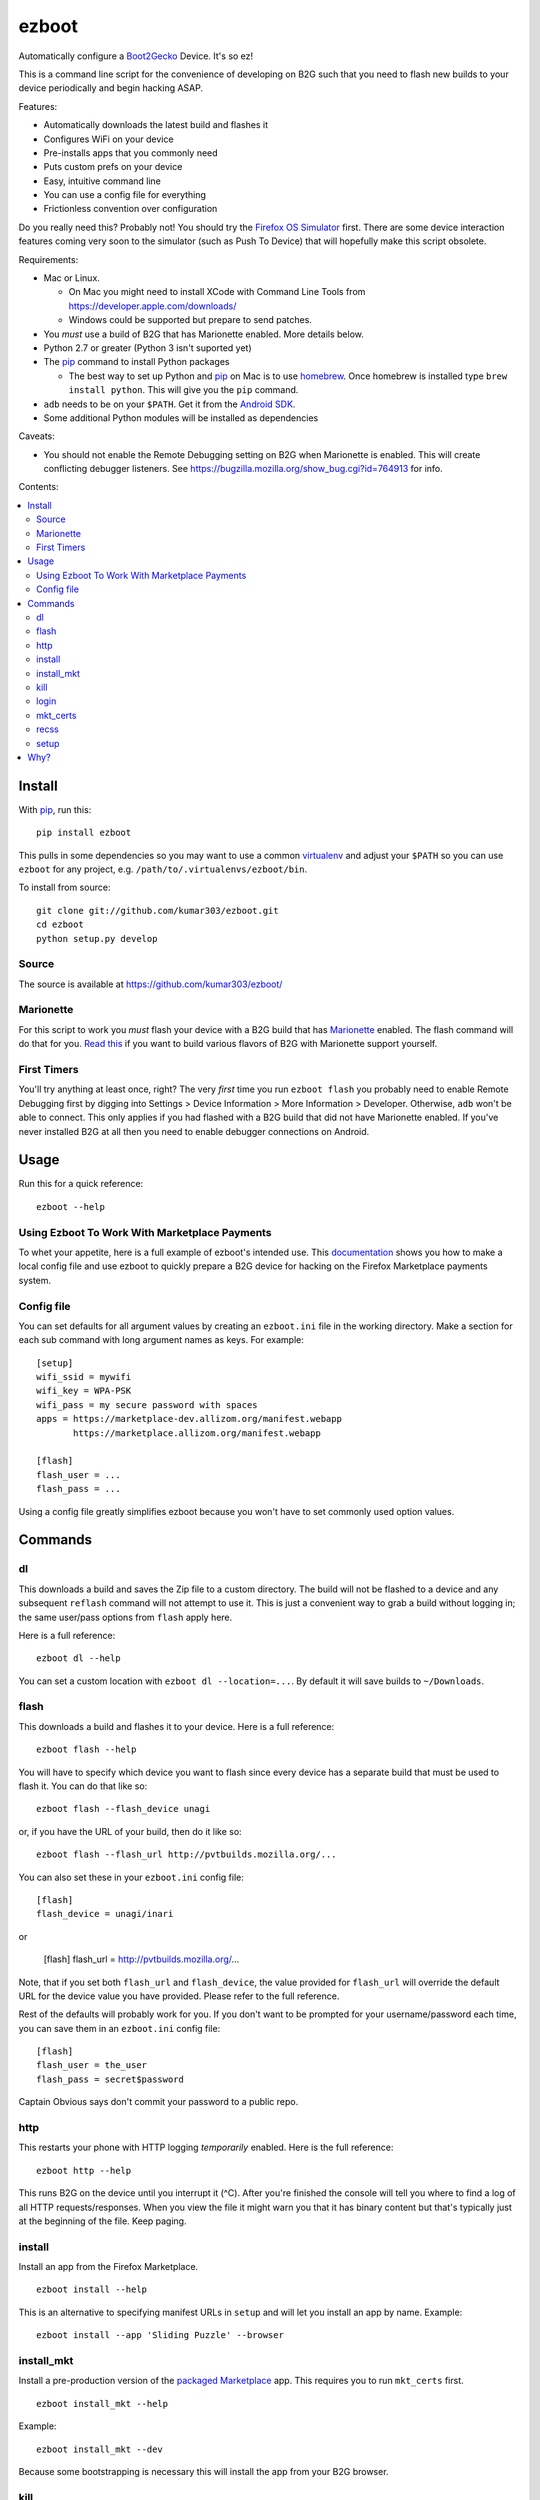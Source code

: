 ======
ezboot
======

Automatically configure a `Boot2Gecko`_ Device. It's so ez!

.. _`Boot2Gecko`: https://developer.mozilla.org/en-US/docs/Mozilla/Firefox_OS

This is a command line script for the convenience of
developing on B2G such that you need to flash new builds
to your device periodically and begin hacking ASAP.

Features:

* Automatically downloads the latest build and flashes it
* Configures WiFi on your device
* Pre-installs apps that you commonly need
* Puts custom prefs on your device
* Easy, intuitive command line
* You can use a config file for everything
* Frictionless convention over configuration

Do you really need this? Probably not! You should try the
`Firefox OS Simulator`_ first. There are some device
interaction features coming very soon to the simulator
(such as Push To Device)
that will hopefully make this script obsolete.

Requirements:

* Mac or Linux.

  * On Mac you might need to install XCode with Command Line Tools
    from https://developer.apple.com/downloads/
  * Windows could be supported but prepare to send patches.

* You *must* use a build of B2G that has Marionette enabled.
  More details below.
* Python 2.7 or greater (Python 3 isn't suported yet)
* The `pip`_ command to install Python packages

  * The best way to set up Python and `pip`_ on Mac is to use
    `homebrew`_. Once homebrew is installed type
    ``brew install python``. This will give you the ``pip`` command.

* ``adb`` needs to be on your ``$PATH``.
  Get it from the `Android SDK`_.
* Some additional Python modules will be installed as dependencies

Caveats:

* You should not enable the Remote Debugging setting on B2G when
  Marionette is enabled. This will create conflicting debugger listeners.
  See https://bugzilla.mozilla.org/show_bug.cgi?id=764913 for info.

.. _`Android SDK`: http://developer.android.com/sdk/index.html
.. _`Firefox OS Simulator`: https://developer.mozilla.org/en-US/docs/Mozilla/Firefox_OS/Using_Firefox_OS_Simulator
.. _`homebrew`: http://mxcl.github.com/homebrew/

Contents:

.. contents::
      :local:

Install
=======

With `pip`_, run this::

    pip install ezboot

This pulls in some dependencies so you may want to use a common
`virtualenv`_ and adjust your ``$PATH`` so you can use ``ezboot`` for
any project, e.g. ``/path/to/.virtualenvs/ezboot/bin``.

To install from source::

   git clone git://github.com/kumar303/ezboot.git
   cd ezboot
   python setup.py develop

.. _`pip`: http://www.pip-installer.org/en/latest/
.. _`virtualenv`: http://pypi.python.org/pypi/virtualenv

Source
------

The source is available at https://github.com/kumar303/ezboot/

Marionette
----------

For this script to work you *must* flash your device with a B2G build that
has `Marionette`_ enabled. The flash command will do
that for you. `Read this`_ if you want to build various flavors of
B2G with Marionette support yourself.

.. _`Marionette`: https://developer.mozilla.org/en-US/docs/Marionette
.. _`Read this`: https://developer.mozilla.org/en-US/docs/Marionette/Setup

First Timers
------------

You'll try anything at least once, right? The very *first* time you run
``ezboot flash`` you probably need to enable Remote Debugging first by
digging into
Settings > Device Information > More Information > Developer.
Otherwise, ``adb`` won't be able to connect.
This only applies if you had flashed with a B2G build that did not have
Marionette enabled.
If you've never installed B2G at all then you need to enable debugger
connections on Android.

Usage
=====

Run this for a quick reference::

    ezboot --help

Using Ezboot To Work With Marketplace Payments
----------------------------------------------

To whet your appetite, here is a full example of ezboot's intended use.
This `documentation <https://webpay.readthedocs.org/en/latest/use_hosted_webpay.html#set-up-a-device-with-ezboot>`_
shows you how to make a local config file and use ezboot to quickly prepare a B2G
device for hacking on the Firefox Marketplace payments system.

Config file
-----------

You can set defaults for all argument values by creating an
``ezboot.ini`` file in the working directory. Make a section
for each sub command with long argument names as keys.
For example::

    [setup]
    wifi_ssid = mywifi
    wifi_key = WPA-PSK
    wifi_pass = my secure password with spaces
    apps = https://marketplace-dev.allizom.org/manifest.webapp
           https://marketplace.allizom.org/manifest.webapp

    [flash]
    flash_user = ...
    flash_pass = ...

Using a config file greatly simplifies ezboot because you won't have to set
commonly used option values.

Commands
========

dl
--

This downloads a build and saves the Zip file to a custom directory.
The build will not be flashed to a
device and any subsequent ``reflash`` command will not attempt to use
it. This is just a convenient way to grab a build without logging in;
the same user/pass options from ``flash`` apply here.

Here is a full reference::

    ezboot dl --help

You can set a custom location with ``ezboot dl --location=...``.
By default it will save builds to ``~/Downloads``.

flash
-----

This downloads a build and flashes it to your device.
Here is a full reference::

    ezboot flash --help

You will have to specify which device you want to flash since every device has
a separate build that must be used to flash it. You can do that like so::

    ezboot flash --flash_device unagi

or, if you have the URL of your build, then do it like so::

    ezboot flash --flash_url http://pvtbuilds.mozilla.org/...

You can also set these in your ``ezboot.ini`` config file::

    [flash]
    flash_device = unagi/inari

or

    [flash]
    flash_url = http://pvtbuilds.mozilla.org/...

Note, that if you set both ``flash_url`` and ``flash_device``, the value
provided for ``flash_url`` will override the default URL for the device
value you have provided. Please refer to the full reference.

Rest of the defaults will probably work for you. If you don't want
to be prompted for your username/password each time, you can save
them in an ``ezboot.ini`` config file::

    [flash]
    flash_user = the_user
    flash_pass = secret$password

Captain Obvious says don't commit your password to a public repo.

http
----

This restarts your phone with HTTP logging *temporarily* enabled.
Here is the full reference::

    ezboot http --help

This runs B2G on the device until you interrupt it (^C). After you're
finished the console will tell you where to find a log of all HTTP
requests/responses. When you view the file it might warn you that it
has binary content but that's typically just at the beginning of the file.
Keep paging.

install
-------

Install an app from the Firefox Marketplace.

::

    ezboot install --help

This is an alternative to specifying manifest URLs in ``setup`` and will let
you install an app by name. Example::

    ezboot install --app 'Sliding Puzzle' --browser

install_mkt
-----------

Install a pre-production version of the `packaged Marketplace`_ app.
This requires you to run ``mkt_certs`` first.

::

    ezboot install_mkt --help

Example::

    ezboot install_mkt --dev

Because some bootstrapping is necessary this will install the app from your
B2G browser.

.. _`packaged Marketplace`: https://github.com/mozilla/fireplace

kill
----

This kills all running apps which may be useful when you need to reload
styles, js or other assets.

::

    ezboot kill --help

The ``recss`` command might be faster.

login
-----

Make sure a `Persona`_ screen is open on the device then type
``ezboot login``. Here is a reference::

    ezboot login --help

This lets you type the username / password to a new Persona account from
your nice desktop keyboard instead of the device keypad. In a real world
situation this wouldn't be as annoying since Persona remembers who you are
but for development you'll be typing new accounts all the time for testing.

.. _Persona: https://login.persona.org/

mkt_certs
---------

This pushes the cert files to your device so that you can install the
Marketplace packaged app (dev version) with elevated privileges and install
signed apps from that Marketplace. You obviously don't need this if you simply
want to use the production version of Marketplace that is pre-installed on
device.

::

    ezboot mkt_certs --help

Ask someone for a cert file
(see `this issue <https://github.com/briansmith/marketplace-certs/issues/1>`_),
download it, and unzip it.
You can install certs for the Marketplace dev packaged app like this::

   ezboot mkt_certs --dev --certs_path ~/Downloads/certdb.tmp/

recss
-----

This reloads all stylesheets on the current frame. More info::

    ezboot recss --help

setup
-----

This sets up your flashed device for usage. Here is the full reference::

    ezboot setup --help

It can do the following:

* configure WiFi
* pre-install some apps
* put custom prefs on the device

The ``--apps`` argument takes multiple values. In a config file, add them
one per line in an ``ezboot.ini`` config file like this::

    [setup]
    apps = https://marketplace-dev.allizom.org/manifest.webapp
           https://marketplace.allizom.org/manifest.webapp
    wifi_ssid = ...
    wifi_key = WPA-PSK
    wifi_pass = ...

By convention, if you put a custom prefs file in ``./ezboot/custom-prefs.js``
where dot is the working directory then it will be pushed to
``/data/local/user.js`` on the device. Any existing custom prefs are not
preserved.

Why?
====

While automated functional tests are fantastic I also want to make sure
developers are testing their changes manually on real devices with the
latest builds. It's a pain to maintain a development device yourself
so this created an itch that had to be scratched.
There is plenty of prior art on B2G scripts but each had different goals or
they were done with cryptic bash magic.
